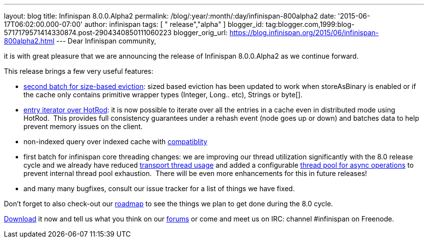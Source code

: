 ---
layout: blog
title: Infinispan 8.0.0.Alpha2
permalink: /blog/:year/:month/:day/infinispan-800alpha2
date: '2015-06-17T06:02:00.000-07:00'
author: infinispan
tags: [ " release","alpha" ]
blogger_id: tag:blogger.com,1999:blog-5717179571414330874.post-2904340850111060223
blogger_orig_url: https://blog.infinispan.org/2015/06/infinispan-800alpha2.html
---
Dear Infinispan community,

it is with great pleasure that we are announcing the release of
Infinispan 8.0.0.Alpha2 as we continue forward.

This release brings a few very useful features:

* https://issues.jboss.org/browse/ISPN-5509[second batch for size-based
eviction]: sized based eviction has been updated to work when
storeAsBinary is enabled or if the cache only contains primitive wrapper
types (Integer, Long.. etc), Strings or byte[].
* https://issues.jboss.org/browse/ISPN-5219[entry iterator over HotRod]:
it is now possible to iterate over all the entries in a cache even in
distributed mode using HotRod.  This provides full consistency
guarantees under a rehash event (node goes up or down) and batches data
to help prevent memory issues on the client.
* non-indexed query over indexed cache with
https://issues.jboss.org/browse/ISPN-5519[compatiblity]
* first batch for infinispan core threading changes: we are improving
our thread utilization significantly with the 8.0 release cycle and we
already have reduced https://issues.jboss.org/browse/ISPN-5484[transport
thread usage] and added a configurable
https://issues.jboss.org/browse/ISPN-5518[thread pool for async
operations] to prevent internal thread pool exhaustion.  There will be
even more enhancements for this in future releases!
* and many many bugfixes, consult our issue tracker for a list of things
we have fixed.


Don't forget to also check-out our
http://infinispan.org/roadmap/[roadmap] to see the things we plan to get
done during the 8.0 cycle.

http://infinispan.org/download/[Download] it now and tell us what you
think on our https://developer.jboss.org/en/infinispan/content[forums]
or come and meet us on IRC: channel #infinispan on Freenode.
